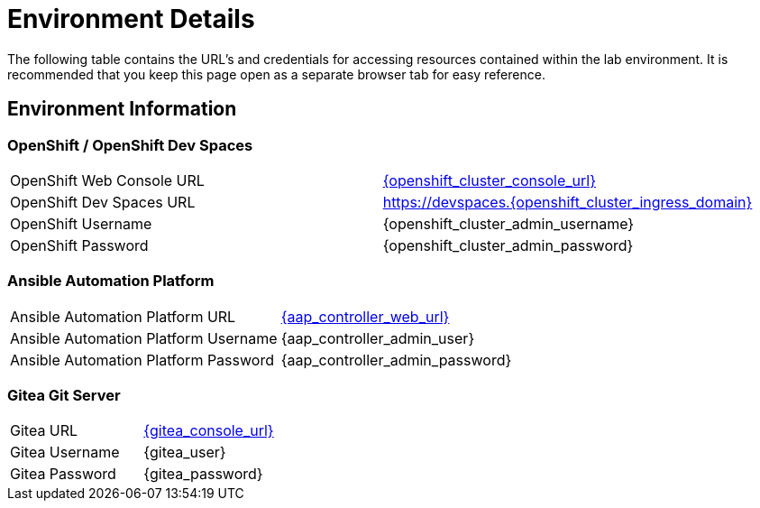 = Environment Details

The following table contains the URL's and credentials for accessing resources contained within the lab environment. It is recommended that you keep this page open as a separate browser tab for easy reference.

== Environment Information

=== OpenShift / OpenShift Dev Spaces

[cols="1,1"]
|===
|OpenShift Web Console URL
|link:{openshift_cluster_console_url}[{openshift_cluster_console_url},window=_blank]

|OpenShift Dev Spaces URL
|link:https://devspaces.{openshift_cluster_ingress_domain}[https://devspaces.{openshift_cluster_ingress_domain},window=_blank]

|OpenShift Username
|{openshift_cluster_admin_username}

|OpenShift Password
|{openshift_cluster_admin_password}
|===

=== Ansible Automation Platform

[cols="1,1"]
|===
|Ansible Automation Platform URL
|link:{aap_controller_web_url}[{aap_controller_web_url},window=_blank]

|Ansible Automation Platform Username
|{aap_controller_admin_user}

|Ansible Automation Platform Password
|{aap_controller_admin_password}
|===

=== Gitea Git Server

[cols="1,1"]
|===
|Gitea URL
|link:{gitea_console_url}[{gitea_console_url},window=_blank]

|Gitea Username
|{gitea_user}

|Gitea Password
|{gitea_password}
|===
